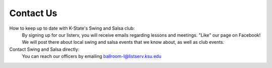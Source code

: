 Contact Us
==========


How to keep up to date with K-State's Swing and Salsa club:
    By signing up for our listerv, you will receive emails regarding lessons and meetings. "Like" our page on Facebook!
    We will post there about local swing and salsa events that we know about, as well as club events.

Contact Swing and Salsa directly:
    You can reach our officers by emailing ballroom-l@listserv.ksu.edu


